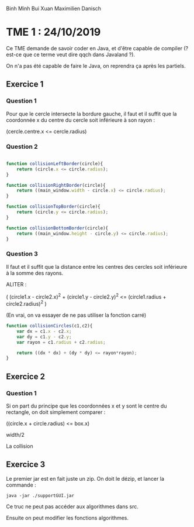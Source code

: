 #+TITLE : Prise de notes TME 4I500 ALGAV
#+PROPERTY: header-args :mkdirp yes
#+STARTUP: inlineimages

Binh Minh Bui Xuan
Maximilien Danisch

* TME 1 : 24/10/2019

Ce TME demande de savoir coder en Java, et d'être capable de compiler (? est-ce que ce terme veut dire qqch dans Javaland ?).

On n'a pas été capable de faire le Java, on reprendra ça après les partiels.

** Exercice 1

*** Question 1

Pour que le cercle intersecte la bordure gauche, il faut et il suffit que la coordonnée x du centre du cercle soit inférieure à son rayon :

(cercle.centre.x <= cercle.radius)

*** Question 2

#+BEGIN_SRC javascript

  function collisionLeftBorder(circle){
      return (circle.x <= circle.radius);
  }

  function collisionRightBorder(circle){
      return ((main_window.width - circle.x) <= circle.radius);
  }

  function collisionTopBorder(circle){
      return (circle.y <= circle.radius);
  }

  function collisionBottomBorder(circle){
      return ((main_window.height - circle.y) <= circle.radius);
  }

#+END_SRC

*** Question 3

Il faut et il suffit que la distance entre les centres des cercles soit inférieure à la somme des rayons.

ALITER :

( (circle1.x - circle2.x)^2 + (circle1.y - circle2.y)^2  <=  (circle1.radius + circle2.radius)^2 )

(En vrai, on va essayer de ne pas utiliser la fonction carré)

#+BEGIN_SRC javascript
  function collisionCircles(c1,c2){
      var dx = c1.x - c2.x;
      var dy = c1.y - c2.y;
      var rayon = c1.radius + c2.radius;

      return ((dx * dx) + (dy * dy) <= rayon*rayon);
  }
#+END_SRC

** Exercice 2

*** Question 1

Si on part du principe que les coordonnées x et y sont le centre du rectangle, on doit simplement comparer :

((circle.x + circle.radius) <= box.x)

width/2 

La collision 


** Exercice 3

Le premier jar est en fait juste un zip. On doit le dézip, et lancer la commande :

#+BEGIN_SRC shell
  java -jar ./supportGUI.jar
#+END_SRC

Ce truc ne peut pas accéder aux algorithmes dans src.

Ensuite on peut modifier les fonctions algorithmes.




